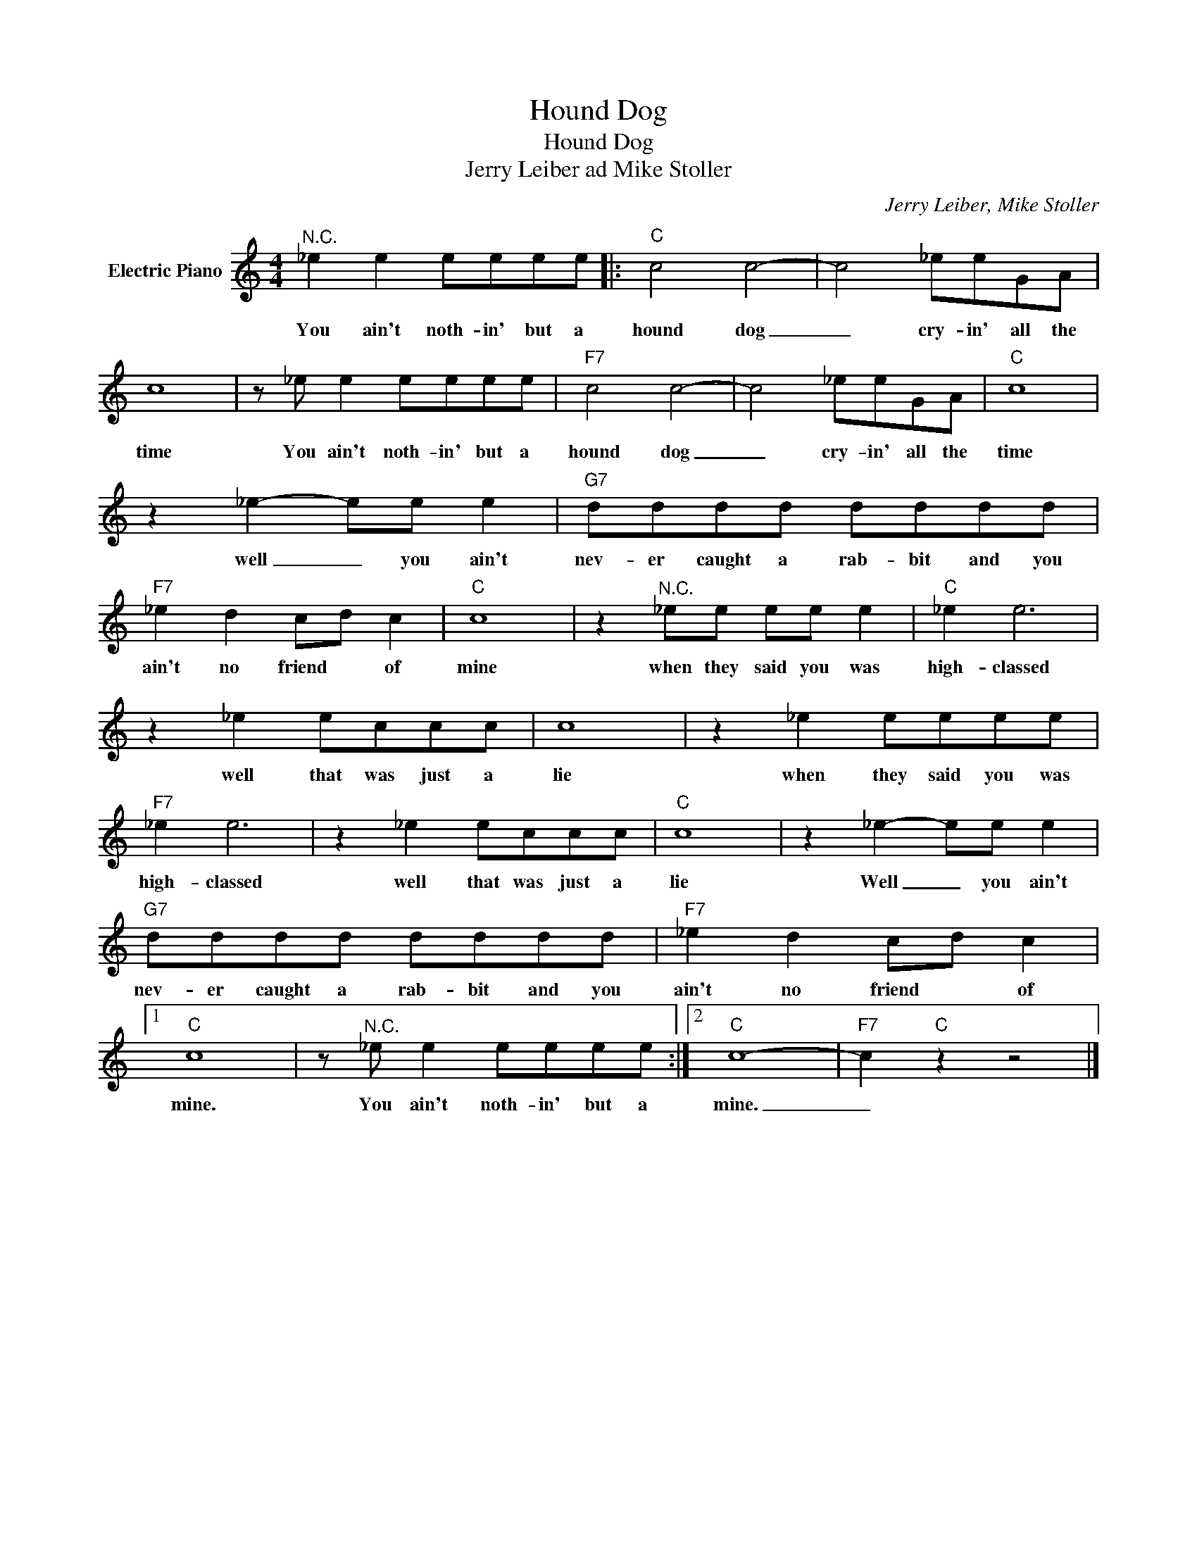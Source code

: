 X:1
T:Hound Dog
T:Hound Dog
T:Jerry Leiber ad Mike Stoller
C:Jerry Leiber, Mike Stoller
Z:All Rights Reserved
L:1/8
M:4/4
K:C
V:1 treble nm="Electric Piano"
%%MIDI program 4
V:1
"^N.C." _e2 e2 eeee |:"C" c4 c4- | c4 _eeGA | c8 | z _e e2 eeee |"F7" c4 c4- | c4 _eeGA |"C" c8 | %8
w: You ain't noth- in' but a|hound dog|_ cry- in' all the|time|You ain't noth- in' but a|hound dog|_ cry- in' all the|time|
 z2 _e2- ee e2 |"G7" dddd dddd |"F7" _e2 d2 cd c2 |"C" c8 | z2"^N.C." _ee ee e2 |"C" _e2 e6 | %14
w: well _ you ain't|nev- er caught a rab- bit and you|ain't no friend * of|mine|when they said you was|high- classed|
 z2 _e2 eccc | c8 | z2 _e2 eeee |"F7" _e2 e6 | z2 _e2 eccc |"C" c8 | z2 _e2- ee e2 | %21
w: well that was just a|lie|when they said you was|high- classed|well that was just a|lie|Well _ you ain't|
"G7" dddd dddd |"F7" _e2 d2 cd c2 |1"C" c8 | z"^N.C." _e e2 eeee :|2"C" c8- |"F7" c2"C" z2 z4 |] %27
w: nev- er caught a rab- bit and you|ain't no friend * of|mine.|You ain't noth- in' but a|mine.|_|

